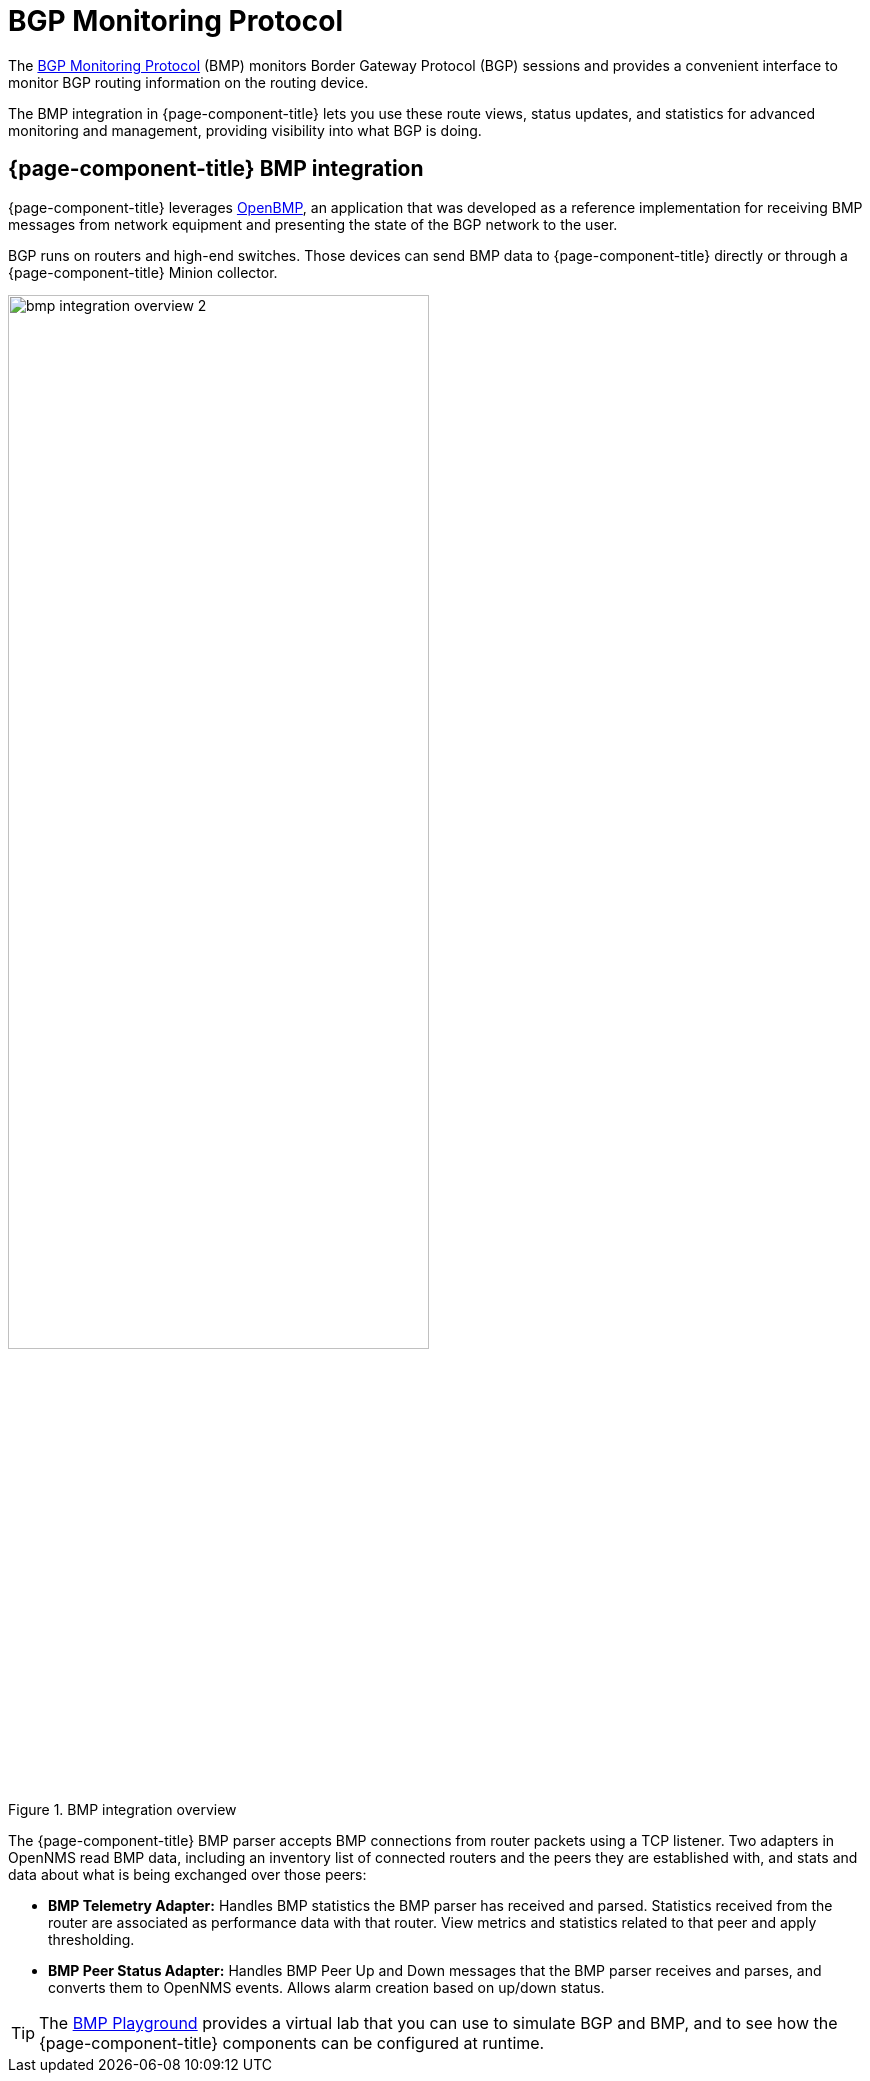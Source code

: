 
= BGP Monitoring Protocol
:description: Learn how the BGP Monitoring Protocol (BMP) integration in OpenNMS Horizon/Meridian helps you to see what the Border Gateway Protocol is doing.

The https://datatracker.ietf.org/doc/html/rfc7854[BGP Monitoring Protocol] (BMP) monitors Border Gateway Protocol (BGP) sessions and provides a convenient interface to monitor BGP routing information on the routing device.

The BMP integration in {page-component-title} lets you use these route views, status updates, and statistics for advanced monitoring and management, providing visibility into what BGP is doing.

== {page-component-title} BMP integration

{page-component-title} leverages https://www.snas.io/[OpenBMP], an application that was developed as a reference implementation for receiving BMP messages from network equipment and presenting the state of the BGP network to the user.

BGP runs on routers and high-end switches.
Those devices can send BMP data to {page-component-title} directly or through a {page-component-title} Minion collector.

.BMP integration overview
image::bmp/bmp_integration_overview_2.png[width=70%]

The {page-component-title} BMP parser accepts BMP connections from router packets using a TCP listener.
Two adapters in OpenNMS read BMP data, including an inventory list of connected routers and the peers they are established with, and stats and data about what is being exchanged over those peers:

* *BMP Telemetry Adapter:* Handles BMP statistics the BMP parser has received and parsed.
Statistics received from the router are associated as performance data with that router.
View metrics and statistics related to that peer and apply thresholding.

* *BMP Peer Status Adapter:* Handles BMP Peer Up and Down messages that the BMP parser receives and parses, and converts them to OpenNMS events.
Allows alarm creation based on up/down status.


TIP: The https://github.com/OpenNMS-forge/bmp-playground[BMP Playground] provides a virtual lab that you can use to simulate BGP and BMP, and to see how the {page-component-title} components can be configured at runtime.

//Do all the adapters need to be enabled? If not, what are the minimum ones required?
